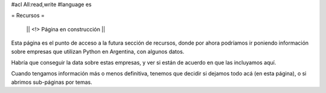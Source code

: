 #acl All:read,write
#language es

= Recursos =

 || <!> Página en construcción ||

Esta página es el punto de acceso a la futura sección de recursos, donde por ahora podríamos ir poniendo información sobre
empresas que utilizan Python en Argentina, con algunos datos.

Habría que conseguir la data sobre estas empresas, y ver si están de acuerdo en que las incluyamos aquí.

Cuando tengamos información más o menos definitiva, tenemos que decidir si dejamos todo acá (en esta página), o si abrimos sub-páginas
por temas.
